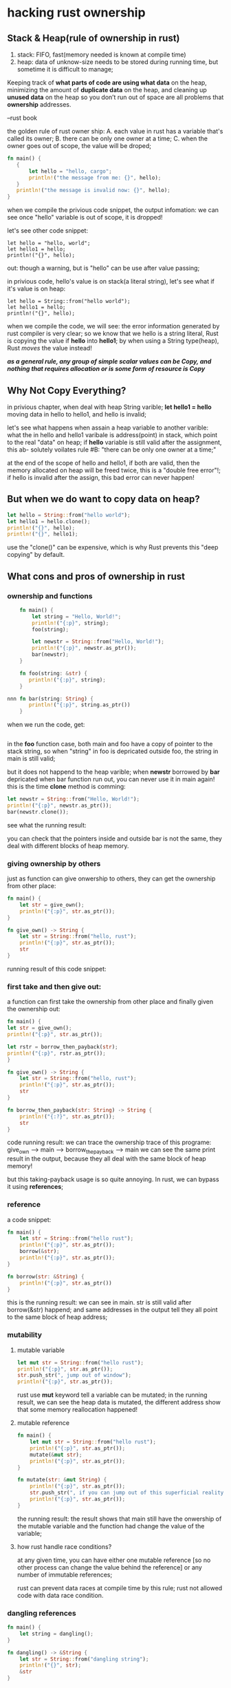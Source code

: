 * hacking rust ownership
** Stack & Heap(rule of ownership in rust)
 1. stack: FIFO, fast(memory needed is known at compile time)
 2. heap: data of unknow-size needs to be stored during running time,
          but sometime it is difficult to manage;

 Keeping track of *what parts of code are using what data* on the heap, 
 minimizing the amount of *duplicate data* on the heap, and cleaning up 
 *unused data* on the heap so you don’t run out of space are all problems 
 that *ownership* addresses.
 
                --rust book

 the golden rule of rust owner ship:
 A. each value in rust has a variable that's called its owner;
 B. there can be only one owner at a time;
 C. when the owner goes out of scope, the value will be droped;

 #+BEGIN_SRC rust
 fn main() {
    {
        let hello = "hello, cargo";
        println!("the message from me: {}", hello);
    }
    println!("the message is invalid now: {}", hello);
 }
 #+END_SRC

 when we compile the privious code snippet, the output infomation:
 [[file:./graph/owner1.png]]
 we can see once "hello" variable is out of scope, it is dropped!

 let's see other code snippet:
 #+BEGIN_SRC
    let hello = "hello, world";
    let hello1 = hello;
    println!("{}", hello);
 #+END_SRC
 out:
 [[file:./graph/owner2.png]]
 though a warning, but is "hello" can be use after value passing;

 in privious code, hello's value is on stack(a literal string), let's
 see what if it's value is on heap:
 #+BEGIN_SRC
    let hello = String::from("hello world");
    let hello1 = hello;
    println!("{}", hello);
 #+END_SRC
 when we compile the code, we will see:
 [[file:./graph/owner3.png]]
 the error information generated by rust compiler is very clear; so we know that we
 hello is a string literal, Rust is copying the value if *hello* into *hello1*; by when
 using a String type(heap), Rust /moves/ the value instead!

 /*as a general rule, any group of simple scalar values can be Copy,
 and nothing that requires allocation or is some form of resource is Copy*/

 
  
** Why Not Copy Everything?
   in privious chapter, when deal with heap String varible;
       *let hello1 = hello*
   moving data in hello to hello1, and hello is invalid;

   let's see what happens when assain a heap variable to another varible:
   [[file:./graph/owner4.png]]
   what the <<data>> in hello and hello1 varibale is address(point) in stack, which point to
   the real "data" on heap; if *hello* variable is still valid after the assignment, this ab-
   solutely voilates rule #B: "there can be only one owner at a time;"

   at the end of the scope of hello and hello1, if both are valid, then the memory allocated
   on heap will be freed twice, this is a "double free error"!; if hello is invalid after the
   assign, this bad error can never happen!

** But when we do want to copy data on heap?
   #+BEGIN_SRC rust
    let hello = String::from("hello world");
    let hello1 = hello.clone();
    println!("{}", hello);
    println!("{}", hello1);
   #+END_SRC
   use the "clone()" can be expensive, which is why Rust prevents this "deep copying"
   by default.
** What cons and pros of ownership in rust
*** ownership and functions
    #+BEGIN_SRC rust
    fn main() {
        let string = "Hello, World!";
		println!("{:p}", string);
		foo(string);

		let newstr = String::from("Hello, World!");
		println!("{:p}", newstr.as_ptr());
		bar(newstr);
	}

	fn foo(string: &str) {
       println!("{:p}", string);
	}

nnn	fn bar(string: String) {
       println!("{:p}", string.as_ptr())
    }
    #+END_SRC
    when we run the code, get:
    #+BEGIN_SRC
    #+END_SRC
	[[file:./graph/owner5.png]]
    in the *foo* function case, both main and foo have a copy of pointer to
    the stack string, so when "string" in foo is depricated outside foo, the
    string in main is still valid;
    
    but it does not happend to the heap varible; when *newstr* borrowed by
    *bar* depricated when bar function run out, you can never use it in main
    again! this is the time *clone* method is comming:
	#+BEGIN_SRC rust
	let newstr = String::from("Hello, World!");
    println!("{:p}", newstr.as_ptr());
    bar(newstr.clone());
    #+END_SRC
	see what the running result:

    you can check that the pointers inside and outside bar is
    not the same, they deal with different blocks of heap memory.

*** giving ownership by others
    just as function can give onwership to others, they can
    get the ownership from other place:
    #+BEGIN_SRC rust
    fn main() {
        let str = give_own();
		println!("{:p}", str.as_ptr());
    }

	fn give_own() -> String {
        let str = String::from("hello, rust");
		println!("{:p}", str.as_ptr());
		str
    }
    #+END_SRC
	running result of this code snippet:
    [[file:./graph/owner7.png]]
  
*** first take and then give out:
    a function can first take the ownership from other place and finally
    given the ownership out:
	#+BEGIN_SRC rust
    fn main() {
    let str = give_own();
    println!("{:p}", str.as_ptr());

    let rstr = borrow_then_payback(str);
    println!("{:p}", rstr.as_ptr());
	}

	fn give_own() -> String {
        let str = String::from("hello, rust");
		println!("{:p}", str.as_ptr());
		str
    }

	fn borrow_then_payback(str: String) -> String {
        println!("{:?}", str.as_ptr());
		str
    }
    #+END_SRC
	code running result:
    [[file:./graph/owner8.png]]
    we can trace the ownership trace of this programe:
	give_own --> main --> borrow_the_payback --> main
    we can see the same print result in the output, because they all deal with
    the same block of heap memory!

	but this taking-payback usage is so quite annoying. In rust,
    we can bypass it using *references*;

*** reference
    a code snippet:
    #+BEGIN_SRC rust
    fn main() {
        let str = String::from("hello rust");
		println!("{:p}", str.as_ptr());
		borrow(&str);
		println!("{:p}", str.as_ptr());
	}

	fn borrow(str: &String) {
        println!("{:p}", str.as_ptr())
	}
    #+END_SRC
	this is the running result:
    [[file:./graph/owner9.png]]
    we can see in main. str is still valid after borrow(&str) happend;
    and same addresses in the output tell they all point to the same
    block of heap address;
*** mutability
**** mutable variable
    #+BEGIN_SRC rust
    let mut str = String::from("hello rust");
    println!("{:p}", str.as_ptr());
    str.push_str(", jump out of window");
    println!("{:p}", str.as_ptr());
    #+END_SRC
    rust use *mut* keyword tell a variable can be mutated;
    [[file:./graph/owner10.png]]
    in the running result, we can see the heap data is mutated,
    the different address show that some memory reallocation happened!

**** mutable reference
    #+BEGIN_SRC rust
    fn main() {
        let mut str = String::from("hello rust");
		println!("{:p}", str.as_ptr());
		mutate(&mut str);
		println!("{:p}", str.as_ptr());
    }

	fn mutate(str: &mut String) {
        println!("{:p}", str.as_ptr());
		str.push_str(", if you can jump out of this superficial reality.");
		println!("{:p}", str.as_ptr());
	}
    #+END_SRC
    the running result:
    [[file:./graph/owner11.png]]
    the result shows that main still have the onwership of the
    mutable variable and the function had change the value of
    the variable;

**** how rust handle race conditions?
	 at any given time, you can have either one mutable reference
     [so no other process can change the value behind the reference]
     or any number of immutable references;

     rust can prevent data races at compile time by this rule;
     rust not allowed code with data race condition.

   	


    
*** dangling references
    #+BEGIN_SRC rust
    fn main() {
        let string = dangling();
	}

	fn dangling() -> &String {
        let str = String::from("dangling string");
		println!("{}", str);
		&str
	}
    #+END_SRC
	function dangling return a refercence of a variable,
    but the lifetime of the varible will be ending when
    the function finish! so the reference point to something
    unknow! let's see what the rust compiler tell us:
    [[file:./graph/owner12.png]]
    "no value for it to be borrowed from";

